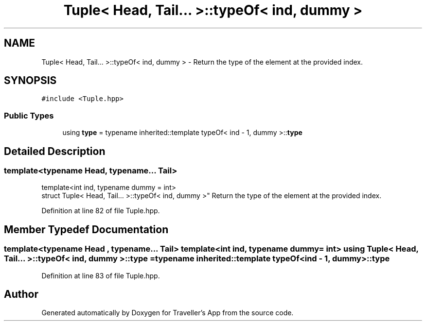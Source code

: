 .TH "Tuple< Head, Tail... >::typeOf< ind, dummy >" 3 "Wed Jun 10 2020" "Version 1.0" "Traveller's App" \" -*- nroff -*-
.ad l
.nh
.SH NAME
Tuple< Head, Tail... >::typeOf< ind, dummy > \- Return the type of the element at the provided index\&.  

.SH SYNOPSIS
.br
.PP
.PP
\fC#include <Tuple\&.hpp>\fP
.SS "Public Types"

.in +1c
.ti -1c
.RI "using \fBtype\fP = typename inherited::template typeOf< ind \- 1, dummy >::\fBtype\fP"
.br
.in -1c
.SH "Detailed Description"
.PP 

.SS "template<typename Head, typename\&.\&.\&. Tail>
.br
template<int ind, typename dummy = int>
.br
struct Tuple< Head, Tail\&.\&.\&. >::typeOf< ind, dummy >"
Return the type of the element at the provided index\&. 
.PP
Definition at line 82 of file Tuple\&.hpp\&.
.SH "Member Typedef Documentation"
.PP 
.SS "template<typename Head , typename\&.\&.\&. Tail> template<int ind, typename dummy  = int> using \fBTuple\fP< Head, Tail\&.\&.\&. >::typeOf< ind, dummy >::\fBtype\fP =  typename inherited::template typeOf<ind \- 1, dummy>::\fBtype\fP"

.PP
Definition at line 83 of file Tuple\&.hpp\&.

.SH "Author"
.PP 
Generated automatically by Doxygen for Traveller's App from the source code\&.
